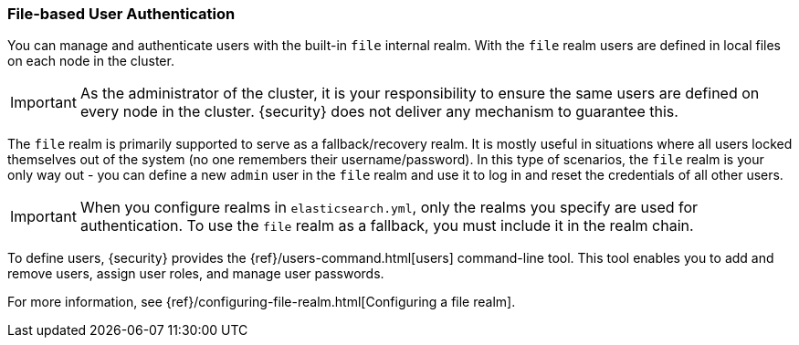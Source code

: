[[file-realm]]
=== File-based User Authentication

You can manage and authenticate users with the built-in `file` internal realm.
With the `file` realm users are defined in local files on each node in the cluster.

IMPORTANT:  As the administrator of the cluster, it is your responsibility to
            ensure the same users are defined on every node in the cluster.
            {security} does not deliver any mechanism to guarantee this.

The `file` realm is primarily supported to serve as a fallback/recovery realm. It
is mostly useful in situations where all users locked themselves out of the system
(no one remembers their username/password). In this type of scenarios, the `file`
realm is your only way out - you can define a new `admin` user in the `file` realm
and use it to log in and reset the credentials of all other users.

IMPORTANT: When you configure realms in `elasticsearch.yml`, only the
realms you specify are used for authentication. To use the
`file` realm as a fallback, you must include it in the realm chain.

To define users, {security} provides the {ref}/users-command.html[users]
command-line tool. This tool enables you to add and remove users, assign user
roles, and manage user passwords.

For more information, see 
{ref}/configuring-file-realm.html[Configuring a file realm].